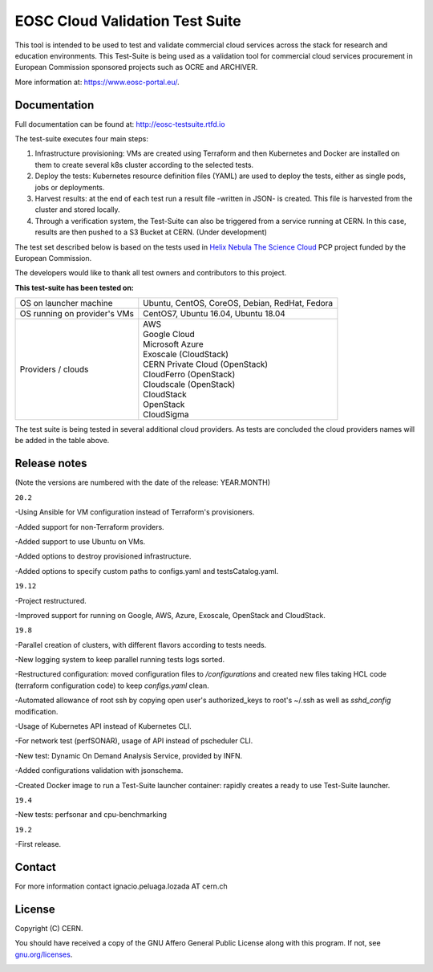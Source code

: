 ============================================
EOSC Cloud Validation Test Suite
============================================

This tool is intended to be used to test and validate commercial cloud services across the stack for research and education environments.
This Test-Suite is being used as a validation tool for commercial cloud services procurement in European Commission sponsored projects such as OCRE and ARCHIVER.

More information at: https://www.eosc-portal.eu/.

.. header-end

Documentation
---------------------------------------------
Full documentation can be found at: `http://eosc-testsuite.rtfd.io <https://eosc-testsuite.readthedocs.io/en/latest/>`_

.. body

The test-suite executes four main steps:

1) Infrastructure provisioning: VMs are created using Terraform and then Kubernetes and Docker are installed on them to create several k8s cluster according to the selected tests.

2) Deploy the tests: Kubernetes resource definition files (YAML) are used to deploy the tests, either as single pods, jobs or deployments.

3) Harvest results: at the end of each test run a result file -written in JSON- is created. This file is harvested from the cluster and stored locally.

4) Through a verification system, the Test-Suite can also be triggered from a service running at CERN. In this case, results are then pushed to a S3 Bucket at CERN. (Under development)

The test set described below is based on the tests used in `Helix Nebula The Science Cloud <https://www.hnscicloud.eu/>`_ PCP project funded by the European Commission.

The developers would like to thank all test owners and contributors to this project.

**This test-suite has been tested on:**

+------------------------------+---------------------------------------------------------------------------------+
|OS on launcher machine        | Ubuntu, CentOS, CoreOS, Debian, RedHat, Fedora                                  |
+------------------------------+---------------------------------------------------------------------------------+
|OS running on provider's VMs  | CentOS7, Ubuntu 16.04, Ubuntu 18.04                                             |
+------------------------------+---------------------------------------------------------------------------------+
|Providers / clouds            | | AWS                                                                           |
|                              | | Google Cloud                                                                  |
|                              | | Microsoft Azure                                                               |
|                              | | Exoscale (CloudStack)                                                         |
|                              | | CERN Private Cloud (OpenStack)                                                |
|                              | | CloudFerro (OpenStack)                                                        |
|                              | | Cloudscale (OpenStack)                                                        |
|                              | | CloudStack                                                                    |
|                              | | OpenStack                                                                     |
|                              | | CloudSigma                                                                    |
+------------------------------+---------------------------------------------------------------------------------+

The test suite is being tested in several additional cloud providers. As tests are concluded the cloud providers names will be added in the table above.

Release notes
---------------------------------------------
(Note the versions are numbered with the date of the release: YEAR.MONTH)

``20.2``

-Using Ansible for VM configuration instead of Terraform's provisioners.

-Added support for non-Terraform providers.

-Added support to use Ubuntu on VMs.

-Added options to destroy provisioned infrastructure.

-Added options to specify custom paths to configs.yaml and testsCatalog.yaml.

``19.12``

-Project restructured.

-Improved support for running on Google, AWS, Azure, Exoscale, OpenStack and CloudStack.

``19.8``

-Parallel creation of clusters, with different flavors according to tests needs.

-New logging system to keep parallel running tests logs sorted.

-Restructured configuration: moved configuration files to */configurations* and created new files taking HCL code (terraform configuration code) to keep *configs.yaml* clean.

-Automated allowance of root ssh by copying open user's authorized_keys to root's ~/.ssh as well as *sshd_config* modification.

-Usage of Kubernetes API instead of Kubernetes CLI.

-For network test (perfSONAR), usage of API instead of pscheduler CLI.

-New test: Dynamic On Demand Analysis Service, provided by INFN.

-Added configurations validation with jsonschema.

-Created Docker image to run a Test-Suite launcher container: rapidly creates a ready to use Test-Suite launcher.

``19.4``

-New tests: perfsonar and cpu-benchmarking

``19.2``

-First release.

Contact
---------------------------------------------
For more information contact ignacio.peluaga.lozada AT cern.ch

License
---------------------------------------------
Copyright (C) CERN.

You should have received a copy of the GNU Affero General Public License
along with this program.  If not, see `gnu.org/licenses <https://www.gnu.org/licenses/>`_.

.. body-end

.. image:: img/logo.jpg
   :height: 20px
   :width: 20px
   :scale: 20
   :target: https://home.cern/
   :alt: CERN logo
